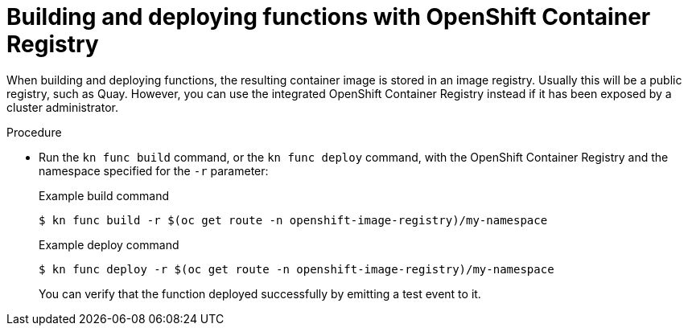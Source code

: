 // Module included in the following assemblies:
//
// * serverless/serverless-functions-setup.adoc

:_content-type: PROCEDURE
[id="serverless-functions-using-integrated-registry_{context}"]
= Building and deploying functions with OpenShift Container Registry

When building and deploying functions, the resulting container image is stored in an image registry. Usually this will be a public registry, such as Quay. However, you can use the integrated OpenShift Container Registry instead if it has been exposed by a cluster administrator.

.Procedure

* Run the `kn func build` command, or the `kn func deploy` command, with the OpenShift Container Registry and the namespace specified for the `-r` parameter:
+
.Example build command
[source,terminal]
----
$ kn func build -r $(oc get route -n openshift-image-registry)/my-namespace
----
+
.Example deploy command
[source,terminal]
----
$ kn func deploy -r $(oc get route -n openshift-image-registry)/my-namespace
----
+
You can verify that the function deployed successfully by emitting a test event to it.
